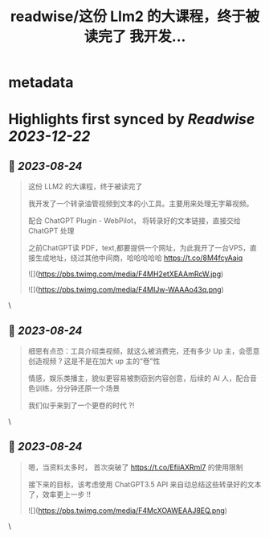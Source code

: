 :PROPERTIES:
:title: readwise/这份 Llm2 的大课程，终于被读完了 我开发...
:END:


* metadata
:PROPERTIES:
:author: [[huangyun_122 on Twitter]]
:full-title: "这份 Llm2 的大课程，终于被读完了 我开发..."
:category: [[tweets]]
:url: https://twitter.com/huangyun_122/status/1694207792087749029
:image-url: https://pbs.twimg.com/profile_images/1183766724534882305/SIxSKinT.jpg
:END:

* Highlights first synced by [[Readwise]] [[2023-12-22]]
** 📌 [[2023-08-24]]
#+BEGIN_QUOTE
这份 LLM2 的大课程，终于被读完了

我开发了一个转录油管视频到文本的小工具。主要用来处理无字幕视频。

配合 ChatGPT Plugin - WebPilot， 将转录好的文本链接，直接交给 ChatGPT 处理

之前ChatGPT读 PDF，text,都要提供一个网址，为此我开了一台VPS，直接生成地址，绕过其他中间商，哈哈哈哈哈 https://t.co/8M4fcyAaiq 

![](https://pbs.twimg.com/media/F4MH2etXEAAmRcW.jpg) 

![](https://pbs.twimg.com/media/F4MIJw-WAAAo43q.png) 
#+END_QUOTE\
** 📌 [[2023-08-24]]
#+BEGIN_QUOTE
细思有点恐：工具介绍类视频，就这么被消费完，还有多少 Up 主，会愿意创造视频 ? 这是不是在加大 up 主的“卷”性

情感，娱乐类播主，貌似更容易被剽窃到内容创意，后续的 AI 人，配合音色训练，分分钟还原一个场景

我们似乎来到了一个更卷的时代 ?! 
#+END_QUOTE\
** 📌 [[2023-08-24]]
#+BEGIN_QUOTE
嗯，当资料太多时， 首次突破了 https://t.co/EfiiAXRml7 的使用限制

接下来的目标，该考虑使用 ChatGPT3.5 API 来自动总结这些转录好的文本了，效率更上一步 !! 

![](https://pbs.twimg.com/media/F4McXOAWEAAJ8EQ.png) 
#+END_QUOTE\